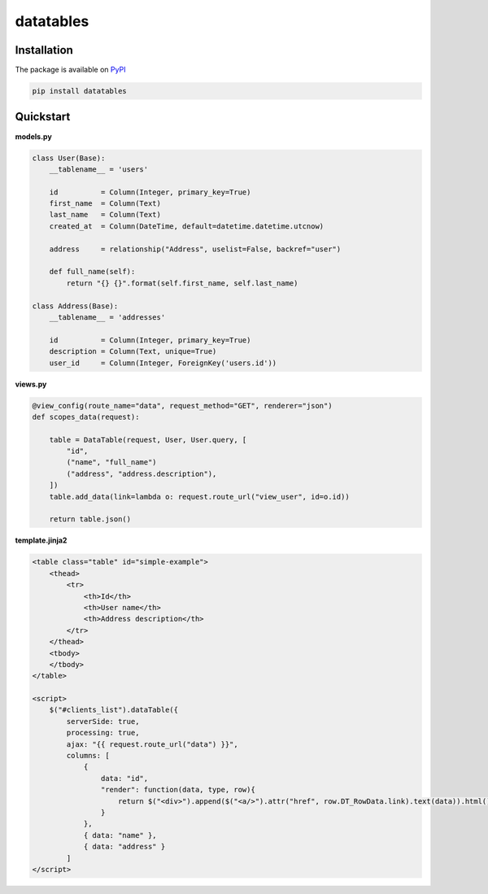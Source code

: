 =========================
datatables |PyPi Version|
=========================

.. |PyPi Version| image:: http://img.shields.io/pypi/v/datatables.svg?style=flat
    :target: https://pypi.python.org/pypi/datatables


Installation
------------

The package is available on `PyPI <https://pypi.python.org/pypi/datatables>`_

.. code-block:: bash

    pip install datatables


Quickstart
----------

**models.py**

.. code-block:: python

    class User(Base):
        __tablename__ = 'users'

        id          = Column(Integer, primary_key=True)
        first_name  = Column(Text)
        last_name   = Column(Text)
        created_at  = Column(DateTime, default=datetime.datetime.utcnow)

        address     = relationship("Address", uselist=False, backref="user")

        def full_name(self):
            return "{} {}".format(self.first_name, self.last_name)

    class Address(Base):
        __tablename__ = 'addresses'

        id          = Column(Integer, primary_key=True)
        description = Column(Text, unique=True)
        user_id     = Column(Integer, ForeignKey('users.id'))

**views.py**

.. code-block:: python

    @view_config(route_name="data", request_method="GET", renderer="json")
    def scopes_data(request):

        table = DataTable(request, User, User.query, [
            "id",
            ("name", "full_name")
            ("address", "address.description"),
        ])
        table.add_data(link=lambda o: request.route_url("view_user", id=o.id))

        return table.json()

**template.jinja2**

.. code-block:: html

    <table class="table" id="simple-example">
        <thead>
            <tr>
                <th>Id</th>
                <th>User name</th>
                <th>Address description</th>
            </tr>
        </thead>
        <tbody>
        </tbody>
    </table>

    <script>
        $("#clients_list").dataTable({
            serverSide: true,
            processing: true,
            ajax: "{{ request.route_url("data") }}",
            columns: [
                {
                    data: "id",
                    "render": function(data, type, row){
                        return $("<div>").append($("<a/>").attr("href", row.DT_RowData.link).text(data)).html();
                    }
                },
                { data: "name" },
                { data: "address" }
            ]
    </script>